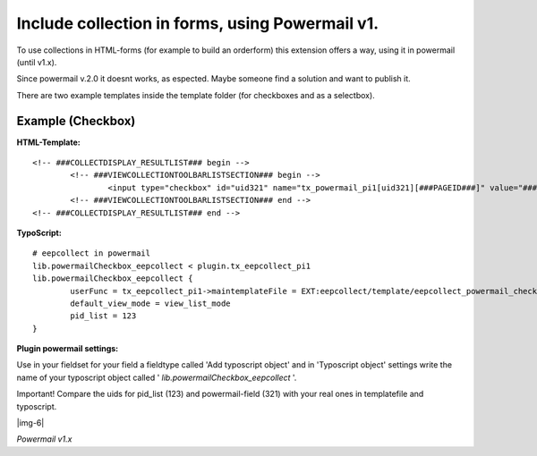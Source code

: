 ﻿.. include:: Images.txt

.. ==================================================
.. FOR YOUR INFORMATION
.. --------------------------------------------------
.. -*- coding: utf-8 -*- with BOM.

.. ==================================================
.. DEFINE SOME TEXTROLES
.. --------------------------------------------------
.. role::   underline
.. role::   typoscript(code)
.. role::   ts(typoscript)
   :class:  typoscript
.. role::   php(code)


Include collection in forms, using Powermail v1.
^^^^^^^^^^^^^^^^^^^^^^^^^^^^^^^^^^^^^^^^^^^^^^^^

To use collections in HTML-forms (for example to build an orderform) this extension offers a way, using it in powermail (until v1.x).

Since powermail v.2.0 it doesnt works, as espected. Maybe someone find a solution and want to publish it.

There are two example templates inside the template folder (for checkboxes and as a selectbox).


Example (Checkbox)
""""""""""""""""""

**HTML-Template:** ::

	<!-- ###COLLECTDISPLAY_RESULTLIST### begin -->
		<!-- ###VIEWCOLLECTIONTOOLBARLISTSECTION### begin -->
			<input type="checkbox" id="uid321" name="tx_powermail_pi1[uid321][###PAGEID###]" value="###PAGETITLE###" />###PAGETITLE###<br />
		<!-- ###VIEWCOLLECTIONTOOLBARLISTSECTION### end -->
	<!-- ###COLLECTDISPLAY_RESULTLIST### end -->


**TypoScript:** ::

	# eepcollect in powermail
	lib.powermailCheckbox_eepcollect < plugin.tx_eepcollect_pi1
	lib.powermailCheckbox_eepcollect {
		userFunc = tx_eepcollect_pi1->maintemplateFile = EXT:eepcollect/template/eepcollect_powermail_checkbox.tmpl
		default_view_mode = view_list_mode
		pid_list = 123
	}

**Plugin powermail settings:**

Use in your fieldset for your field a fieldtype called 'Add typoscript object' and in 'Typoscript object' settings write the name of your typoscript object called ' *lib.powermailCheckbox_eepcollect* '.

Important! Compare the uids for pid_list (123) and powermail-field (321) with your real ones in templatefile and typoscript.


|img-6|

*Powermail v1.x*